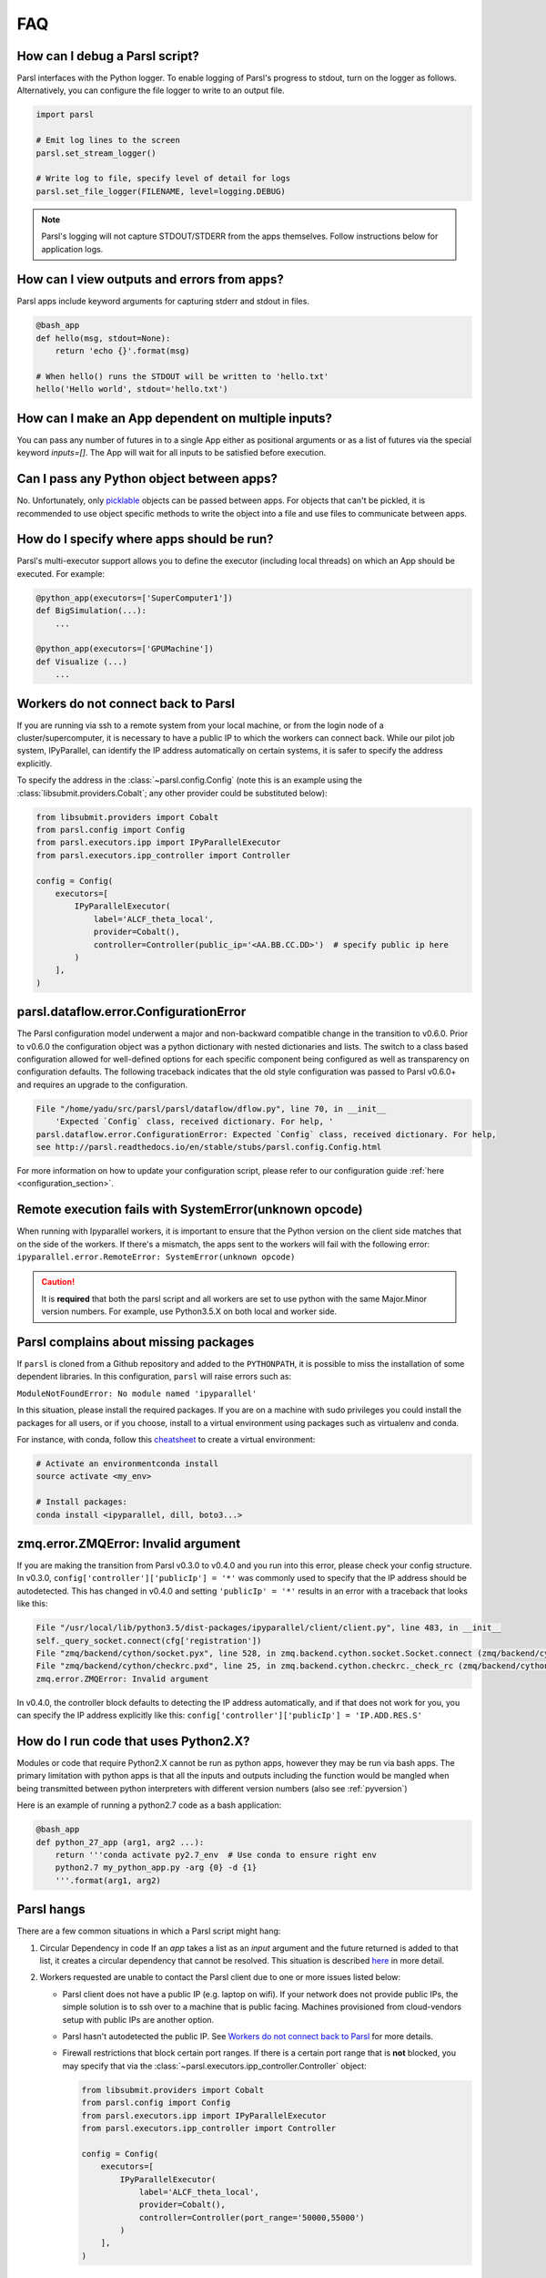 FAQ
---

How can I debug a Parsl script?
^^^^^^^^^^^^^^^^^^^^^^^^^^^^^^^

Parsl interfaces with the Python logger. To enable logging of Parsl's
progress to stdout, turn on the logger as follows. Alternatively, you
can configure the file logger to write to an output file.

.. code-block:: python

   import parsl

   # Emit log lines to the screen
   parsl.set_stream_logger()

   # Write log to file, specify level of detail for logs
   parsl.set_file_logger(FILENAME, level=logging.DEBUG)

.. note::
   Parsl's logging will not capture STDOUT/STDERR from the apps themselves.
   Follow instructions below for application logs.


How can I view outputs and errors from apps?
^^^^^^^^^^^^^^^^^^^^^^^^^^^^^^^^^^^^^^^^^^^^

Parsl apps include keyword arguments for capturing stderr and stdout in files.

.. code-block:: python

   @bash_app
   def hello(msg, stdout=None):
       return 'echo {}'.format(msg)

   # When hello() runs the STDOUT will be written to 'hello.txt'
   hello('Hello world', stdout='hello.txt')

How can I make an App dependent on multiple inputs?
^^^^^^^^^^^^^^^^^^^^^^^^^^^^^^^^^^^^^^^^^^^^^^^^^^^

You can pass any number of futures in to a single App either as positional arguments
or as a list of futures via the special keyword `inputs=[]`.
The App will wait for all inputs to be satisfied before execution.


Can I pass any Python object between apps?
^^^^^^^^^^^^^^^^^^^^^^^^^^^^^^^^^^^^^^^^^^

No. Unfortunately, only `picklable <https://docs.python.org/3/library/pickle.html#what-can-be-pickled-and-unpickled>`_ objects can be passed between apps.
For objects that can't be pickled, it is recommended to use object specific methods
to write the object into a file and use files to communicate between apps.

How do I specify where apps should be run?
^^^^^^^^^^^^^^^^^^^^^^^^^^^^^^^^^^^^^^^^^^

Parsl's multi-executor support allows you to define the executor (including local threads)
on which an App should be executed. For example:

.. code-block:: python

     @python_app(executors=['SuperComputer1'])
     def BigSimulation(...):
         ...

     @python_app(executors=['GPUMachine'])
     def Visualize (...)
         ...

Workers do not connect back to Parsl
^^^^^^^^^^^^^^^^^^^^^^^^^^^^^^^^^^^^

If you are running via ssh to a remote system from your local machine, or from the
login node of a cluster/supercomputer, it is necessary to have a public IP to which
the workers can connect back. While our pilot job system, IPyParallel,
can identify the IP address automatically on certain systems,
it is safer to specify the address explicitly.

To specify the address in the :class:`~parsl.config.Config` (note this is an example
using the :class:`libsubmit.providers.Cobalt`; any other provider could
be substituted below):

.. code-block:: python

    from libsubmit.providers import Cobalt
    from parsl.config import Config
    from parsl.executors.ipp import IPyParallelExecutor
    from parsl.executors.ipp_controller import Controller

    config = Config(
        executors=[
            IPyParallelExecutor(
                label='ALCF_theta_local',
                provider=Cobalt(),
                controller=Controller(public_ip='<AA.BB.CC.DD>')  # specify public ip here
            )
        ],
    )

.. _pyversion:

parsl.dataflow.error.ConfigurationError
^^^^^^^^^^^^^^^^^^^^^^^^^^^^^^^^^^^^^^^

The Parsl configuration model underwent a major and non-backward compatible change in the transition to v0.6.0.
Prior to v0.6.0 the configuration object was a python dictionary with nested dictionaries and lists.
The switch to a class based configuration allowed for well-defined options for each specific component being
configured as well as transparency on configuration defaults. The following traceback indicates that the old
style configuration was passed to Parsl v0.6.0+ and requires an upgrade to the configuration.

.. code-block:: python

   File "/home/yadu/src/parsl/parsl/dataflow/dflow.py", line 70, in __init__
       'Expected `Config` class, received dictionary. For help, '
   parsl.dataflow.error.ConfigurationError: Expected `Config` class, received dictionary. For help,
   see http://parsl.readthedocs.io/en/stable/stubs/parsl.config.Config.html

For more information on how to update your configuration script, please refer to our configuration guide
:ref:`here <configuration_section>`.

   
Remote execution fails with SystemError(unknown opcode)
^^^^^^^^^^^^^^^^^^^^^^^^^^^^^^^^^^^^^^^^^^^^^^^^^^^^^^^

When running with Ipyparallel workers, it is important to ensure that the Python version
on the client side matches that on the side of the workers. If there's a mismatch,
the apps sent to the workers will fail with the following error:
``ipyparallel.error.RemoteError: SystemError(unknown opcode)``

.. caution::
   It is **required** that both the parsl script and all workers are set to use python
   with the same Major.Minor version numbers. For example, use Python3.5.X on both local
   and worker side.

Parsl complains about missing packages
^^^^^^^^^^^^^^^^^^^^^^^^^^^^^^^^^^^^^^

If ``parsl`` is cloned from a Github repository and added to the ``PYTHONPATH``, it is
possible to miss the installation of some dependent libraries. In this configuration,
``parsl`` will raise errors such as:

``ModuleNotFoundError: No module named 'ipyparallel'``

In this situation, please install the required packages. If you are on a machine with
sudo privileges you could install the packages for all users, or if you choose, install
to a virtual environment using packages such as virtualenv and conda.

For instance, with conda, follow this `cheatsheet <https://conda.io/docs/_downloads/conda-cheatsheet.pdf>`_ to create a virtual environment:

.. code-block:: bash

   # Activate an environmentconda install
   source activate <my_env>

   # Install packages:
   conda install <ipyparallel, dill, boto3...>


zmq.error.ZMQError: Invalid argument
^^^^^^^^^^^^^^^^^^^^^^^^^^^^^^^^^^^^

If you are making the transition from Parsl v0.3.0 to v0.4.0
and you run into this error, please check your config structure.
In v0.3.0, ``config['controller']['publicIp'] = '*'`` was commonly
used to specify that the IP address should be autodetected.
This has changed in v0.4.0 and setting ``'publicIp' = '*'`` results
in an error with a traceback that looks like this:

.. code-block:: python

   File "/usr/local/lib/python3.5/dist-packages/ipyparallel/client/client.py", line 483, in __init__
   self._query_socket.connect(cfg['registration'])
   File "zmq/backend/cython/socket.pyx", line 528, in zmq.backend.cython.socket.Socket.connect (zmq/backend/cython/socket.c:5971)
   File "zmq/backend/cython/checkrc.pxd", line 25, in zmq.backend.cython.checkrc._check_rc (zmq/backend/cython/socket.c:10014)
   zmq.error.ZMQError: Invalid argument

In v0.4.0, the controller block defaults to detecting the IP address
automatically, and if that does not work for you, you can specify the
IP address explicitly like this: ``config['controller']['publicIp'] = 'IP.ADD.RES.S'``

How do I run code that uses Python2.X?
^^^^^^^^^^^^^^^^^^^^^^^^^^^^^^^^^^^^^^

Modules or code that require Python2.X cannot be run as python apps,
however they may be run via bash apps. The primary limitation with
python apps is that all the inputs and outputs including the function
would be mangled when being transmitted between python interpreters with
different version numbers (also see :ref:`pyversion`)

Here is an example of running a python2.7 code as a bash application:

.. code-block:: python

   @bash_app
   def python_27_app (arg1, arg2 ...):
       return '''conda activate py2.7_env  # Use conda to ensure right env
       python2.7 my_python_app.py -arg {0} -d {1}
       '''.format(arg1, arg2)

Parsl hangs
^^^^^^^^^^^

There are a few common situations in which a Parsl script might hang:

1. Circular Dependency in code
   If an `app` takes a list as an `input` argument and the future returned
   is added to that list, it creates a circular dependency that cannot be resolved.
   This situation is described `here <https://github.com/Parsl/parsl/issues/59>`_ in more detail.

2. Workers requested are unable to contact the Parsl client due to one or
   more issues listed below:

   * Parsl client does not have a public IP (e.g. laptop on wifi).
     If your network does not provide public IPs, the simple solution is to
     ssh over to a machine that is public facing. Machines provisioned from
     cloud-vendors setup with public IPs are another option.

   * Parsl hasn't autodetected the public IP. See `Workers do not connect back to Parsl`_ for more details.

   * Firewall restrictions that block certain port ranges.
     If there is a certain port range that is **not** blocked, you may specify
     that via the :class:`~parsl.executors.ipp_controller.Controller` object:

     .. code-block:: python

        from libsubmit.providers import Cobalt
        from parsl.config import Config
        from parsl.executors.ipp import IPyParallelExecutor
        from parsl.executors.ipp_controller import Controller

        config = Config(
            executors=[
                IPyParallelExecutor(
                    label='ALCF_theta_local',
                    provider=Cobalt(),
                    controller=Controller(port_range='50000,55000')
                )
            ],
        )


How can I start a Jupyter notebook over SSH?
^^^^^^^^^^^^^^^^^^^^^^^^^^^^^^^^^^^^^^^^^^^^
See instructions `here <https://techtalktone.wordpress.com/2017/03/28/running-jupyter-notebooks-on-a-remote-server-via-ssh/>`_.

How can I sync my conda environment and Jupyter environment?
^^^^^^^^^^^^^^^^^^^^^^^^^^^^^^^^^^^^^^^^^^^^^^^^^^^^^^^^^^^^

Run::

   conda install nb_conda

Now all available conda environments (for example, one created by following the instructions `here <quickstart.rst#installation-using-conda>`_) will automatically be added to the list of kernels.
